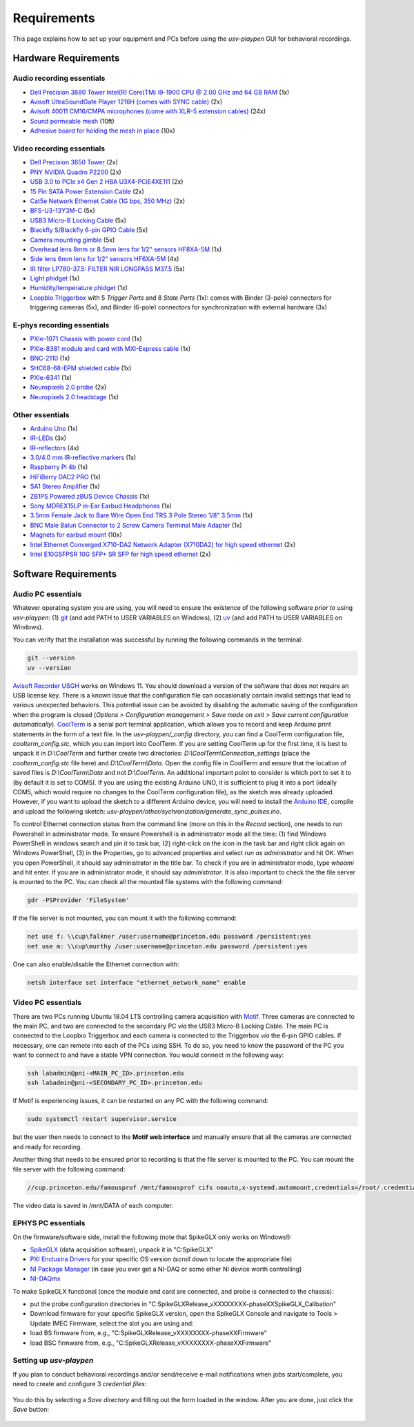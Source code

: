.. _Requirements:

Requirements
============

This page explains how to set up your equipment and PCs before using the *usv-playpen* GUI for behavioral recordings.

Hardware Requirements
---------------------
Audio recording essentials
^^^^^^^^^^^^^^^^^^^^^^^^^^

* `Dell Precision 3680 Tower Intel(R) Core(TM) i9-1900 CPU @ 2.00 GHz and 64 GB RAM <https://www.dell.com/en-us/shop/desktop-computers/precision-3680-tower-workstation/spd/precision-t3680-workstation>`_ (1x)
* `Avisoft UltraSoundGate Player 1216H (comes with SYNC cable) <hhttps://avisoft.com/ultrasoundgate/1216h/>`_ (2x)
* `Avisoft 40011 CM16/CMPA microphones (come with XLR-5 extension cables) <https://avisoft.com/ultrasound-microphones/cm16-cmpa/>`_ (24x)
* `Sound permeable mesh <https://www.mcmaster.com/catalog/131/470/9318T25>`_ (10ft)
* `Adhesive board for holding the mesh in place <https://www.amazon.com/BENECREAT-Self-Adhesive-Insulation-Containers-Protection/dp/B08DY8QD4Y?th=1>`_ (10x)

.. figure:: https://raw.githubusercontent.com/bartulem/usv-playpen/refs/heads/main/docs/media/audio_recording_hardware.png
   :width: 800
   :height: 320
   :align: center
   :alt: Audio Hardware

.. raw:: html

   <br>

Video recording essentials
^^^^^^^^^^^^^^^^^^^^^^^^^^

* `Dell Precision 3650 Tower <https://www.dell.com/en-us/shop/desktops-all-in-ones/precision-3650-tower-workstation/spd/precision-3650-workstation>`_ (2x)
* `PNY NVIDIA Quadro P2200 <https://www.pny.com/nvidia-quadro-p2200>`_ (2x)
* `USB 3.0 to PCIe x4 Gen 2 HBA U3X4-PCiE4XE111 <https://www.ioiusb.com/Host-Adapter/U3X4-PCIE4XE111.htm>`_ (2x)
* `15 Pin SATA Power Extension Cable <https://www.amazon.com/Extension-Extender-Adapter-Optical-Burners/dp/B07SXDXPFL/ref=sr_1_7?crid=ZIBDE5UR65VQ&keywords=sata+15&qid=1641544288&sprefix=sata+15%2Caps%2C167&sr=8-7>`_ (2x)
* `Cat5e Network Ethernet Cable (1G bps, 350 MHz) <https://www.amazon.com/Cmple-CAT5E-ETHERNET-Network-Cable/dp/B00B1TU3WY/ref=sr_1_1?crid=5PHLA498GSC4&dib=eyJ2IjoiMSJ9.cApl-5oXAZ73r65_nI_e4g.ObJUGm0zNRkTYfMs4VxxP8R_ap1_8v58SFKJZ2EBzdI&dib_tag=se&keywords=B00B1TU3WY&qid=1723062191&sprefix=b00b1tu3wy%2Caps%2C60&sr=8-1&th=1>`_ (2x)
* `BFS-U3-13Y3M-C <https://www.teledynevisionsolutions.com/products/blackfly-s-usb3/>`_ (5x)
* `USB3 Micro-B Locking Cable <https://www.teledynevisionsolutions.com/products/usb-3.1-locking-cable/?model=ACC-01-2300&segment=iis&vertical=machine%20vision/>`_ (5x)
* `Blackfly S/Blackfly 6-pin GPIO Cable <https://www.edmundoptics.com/p/blackflyreg-6-pin-gpio-hirose-connector-45m-cable/30350/>`_ (5x)
* `Camera mounting gimble <https://www.digikey.com/en/products/detail/panavise/851-00/2602033>`_ (5x)
* `Overhead lens 8mm or 8.5mm lens for 1/2" sensors HF8XA-5M <https://www.rmaelectronics.com/fujinon-hf8xa-5m/>`_ (1x)
* `Side lens 6mm lens for 1/2" sensors HF6XA-5M <https://www.rmaelectronics.com/fujinon-hf6xa-5m/>`_ (4x)
* `IR filter LP780-37.5: FILTER NIR LONGPASS M37.5 <https://midopt.com/filters/lp780/>`_ (5x)
* `Light phidget <https://phidgets.com/?tier=3&catid=8&pcid=6&prodid=707>`_ (1x)
* `Humidity/temperature phidget <https://phidgets.com/?tier=3&catid=14&pcid=12&prodid=1179>`_ (1x)
* `Loopbio Triggerbox <http://loopbio.com/recording/>`_  with 5 *Trigger Ports* and 8 *State Ports* (1x): comes with Binder (3-pole) connectors for triggering cameras (5x), and Binder (6-pole) connectors for synchronization with external hardware (3x)

.. figure:: https://raw.githubusercontent.com/bartulem/usv-playpen/refs/heads/main/docs/media/video_recording_hardware.png
   :width: 800
   :height: 320
   :align: center
   :alt: Video Hardware

.. raw:: html

   <br>

E-phys recording essentials
^^^^^^^^^^^^^^^^^^^^^^^^^^^

* `PXIe-1071 Chassis with power cord <https://www.ni.com/en-us/shop/model/pxie-1071.html>`_ (1x)
* `PXIe-8381 module and card with MXI-Express cable <https://www.ni.com/en-us/shop/model/pxie-8381.html>`_ (1x)
* `BNC-2110 <https://www.ni.com/en-us/support/model.bnc-2110.html>`_ (1x)
* `SHC68-68-EPM shielded cable <https://www.ni.com/en-us/support/model.shc68-68-epm.html>`_ (1x)
* `PXIe-6341 <https://www.ni.com/en-us/shop/model/pxie-6341.html>`_ (1x)
* `Neuropixels 2.0 probe <https://www.neuropixels.org/probe2-0>`_ (2x)
* `Neuropixels 2.0 headstage <https://www.neuropixels.org/probe2-0>`_ (1x)

.. figure:: https://raw.githubusercontent.com/bartulem/usv-playpen/refs/heads/main/docs/media/ephys_recording_hardware.png
   :width: 800
   :height: 320
   :align: center
   :alt: E-phys Hardware

.. raw:: html

   <br>

Other essentials
^^^^^^^^^^^^^^^^

* `Arduino Uno <https://store.arduino.cc/products/arduino-uno-rev3?srsltid=AfmBOoqCHxeme84k9_8zMTa3JTGYYzw20P36GEmJQBJGSvEcd48ShLBj>`_ (1x)
* `IR-LEDs <https://www.digikey.com/en/products/detail/marktech-optoelectronics/MTE9440M3A/2798891?so=88479393&content=productdetail_US&mkt_tok=MDI4LVNYSy01MDcAAAGVQEcEiS5xq-g7fZ0YNeAbQF1X6l1rQPO9OE8iU9Wud3fwZjjEL8KwezzzxWCu9NMbWbQtBvKalYDJcFjhdLc-2ckFNKIZoD6xJa_ac1xa>`_ (3x)
* `IR-reflectors <https://cmvisionsecurity.com/products/cmvision-cm-ir130-850nm-198pc-leds-300-400ft-long-range-ir-illuminator>`_ (4x)
* `3.0/4.0 mm IR-reflective markers <https://logemas.com/product/hemispherical-self-adhesive/>`_ (1x)
* `Raspberry Pi 4b <https://www.raspberrypi.com/products/raspberry-pi-4-model-b/>`_ (1x)
* `HiFiBerry DAC2 PRO <https://www.hifiberry.com/shop/boards/dac2-pro/>`_ (1x)
* `SA1 Stereo Amplifier <https://www.tdt.com/docs/hardware/sa1-stereo-amplifier/>`_ (1x)
* `ZB1PS Powered zBUS Device Chassis <https://www.tdt.com/docs/hardware/zb1ps-powered-zbus-device-chassis/>`_ (1x)
* `Sony MDREX15LP in-Ear Earbud Headphones <https://electronics.sony.com/audio/headphones/in-ear/p/mdrex15lp-b?srsltid=AfmBOopjpXrsT5eQPPYC-QkQGGfeTtJE50NBObAYFYOeHU5uB_7FvB03>`_ (1x)
* `3.5mm Female Jack to Bare Wire Open End TRS 3 Pole Stereo 1/8" 3.5mm <https://www.amazon.com/Fancasee-Replacement-Connector-Headphone-Earphone/dp/B07Y8LNMM6>`_ (1x)
* `BNC Male Balun Connector to 2 Screw Camera Terminal Male Adapter <https://www.amazon.com/Gagool-Connector-Terminal-Solderless-Surveillance/dp/B09DXVV5WV>`_ (1x)
* `Magnets for earbud mount <https://www.kjmagnetics.com/b222g-n52-neodymium-gold-plated-block-magnet>`_ (10x)
* `Intel Ethernet Converged X710-DA2 Network Adapter (X710DA2) for high speed ethernet <https://www.amazon.com/gp/product/B00NJ3ZC26/>`_ (2x)
* `Intel E10GSFPSR 10G SFP+ SR SFP for high speed ethernet <https://www.amazon.com/Intel-E10GSFPSR-10G-SFP-SR/dp/B016YK9CPI/>`_ (2x)


Software Requirements
---------------------

Audio PC essentials
^^^^^^^^^^^^^^^^^^^

Whatever operating system you are using, you will need to ensure the existence of the following software *prior to* using *usv-playpen*: (1) `git <https://git-scm.com/downloads>`_ (and add PATH to USER VARIABLES on Windows), (2) `uv <https://docs.astral.sh/uv/getting-started/installation/>`_ (and add PATH to USER VARIABLES on Windows).

You can verify that the installation was successful by running the following commands in the terminal:

.. code-block:: bash

   git --version
   uv --version

`Avisoft Recorder USGH <https://avisoft.com/downloads/>`_ works on Windows 11. You should download a version of the software that does not require an USB license key. There is a known issue that the configuration file can occasionally contain invalid settings that lead to various unexpected behaviors. This potential issue can be avoided by disabling the automatic saving of the configuration when the program is closed (*Options > Configuration management > Save mode on exit > Save current configuration automatically*).
`CoolTerm <https://coolterm.en.lo4d.com/windows>`_ is a serial port terminal application, which allows you to record and keep Arduino print statements in the form of a text file. In the *usv-playpen/_config* directory,
you can find a CoolTerm configuration file, *coolterm_config.stc*, which you can import into CoolTerm. If you are setting CoolTerm up for the first time, it is best to unpack it in *D:\\CoolTerm* and further create two directories: *D:\\CoolTerm\\Connection_settings* (place the *coolterm_config.stc* file here) and *D:\\CoolTerm\\Data*. Open the config file in CoolTerm and ensure that the location of saved files is *D:\\CoolTerm\\Data* and not *D:\\CoolTerm*. An additional important point to consider is which port to set it to
(by default it is set to COM5). If you are using the existing Arduino UNO, it is sufficient to plug it into a port (ideally COM5, which would require no changes to the CoolTerm configuration file), as the sketch was already uploaded. However,
if you want to upload the sketch to a different Arduino device, you will need to install the `Arduino IDE <https://www.arduino.cc/en/software/>`_, compile and upload the following sketch: *usv-playpen/other/sychronization/generate_sync_pulses.ino*.

To control Ethernet connection status from the command line (more on this in the *Record* section), one needs to run Powershell in administrator mode. To ensure Powershell is in administrator mode all the time:
(1) find Windows PowerShell in windows search and pin it to task bar, (2) right-click on the icon in the task bar and right click again on Windows PowerShell, (3) in the Properties, go to
advanced properties and select *run as administrator* and hit OK. When you open PowerShell, it should say administrator in the title bar. To check if you are in administrator mode, type *whoami* and hit enter.
If you are in administrator mode, it should say *administrator*. It is also important to check the the file server is mounted to the PC. You can check all the mounted file systems with the following command:

.. code-block:: powershell

   gdr -PSProvider 'FileSystem'

If the file server is not mounted, you can mount it with the following command:

.. code-block:: powershell

   net use f: \\cup\falkner /user:username@princeton.edu password /persistent:yes
   net use m: \\cup\murthy /user:username@princeton.edu password /persistent:yes

One can also enable/disable the Ethernet connection with:

.. code-block:: powershell

   netsh interface set interface "ethernet_network_name" enable

Video PC essentials
^^^^^^^^^^^^^^^^^^^

There are two PCs running Ubuntu 18.04 LTS controlling camera acquisition with `Motif <http://loopbio.com/recording/>`_.
Three cameras are connected to the main PC, and two are connected to the secondary PC *via* the USB3 Micro-B Locking Cable. The main PC
is connected to the Loopbio Triggerbox and each camera is connected to the Triggerbox *via* the 6-pin GPIO cables. If necessary, one can
remote into each of the PCs using SSH. To do so, you need to know the password of the PC you want to connect to and have a stable VPN connection. You would connect in the following way:

.. code-block:: bash

   ssh labadmin@pni-<MAIN_PC_ID>.princeton.edu
   ssh labadmin@pni-<SECONDARY_PC_ID>.princeton.edu

If Motif is experiencing issues, it can be restarted on any PC with the following command:

.. code-block:: bash

   sudo systemctl restart supervisor.service

but the user then needs to connect to the **Motif web interface** and manually ensure that all the cameras are connected and ready for recording.

Another thing that needs to be ensured prior to recording is that the file server is mounted to the PC. You can mount the file server with the following command:

.. code-block:: bash

   //cup.princeton.edu/famousprof /mnt/famousprof cifs noauto,x-systemd.automount,credentials=/root/.credentials,iocharset=utf8,rw,file_mode=0664,dir_mode=0775,nolinux,noperm,vers=2.1 0 0

The video data is saved in /mnt/DATA of each computer.

EPHYS PC essentials
^^^^^^^^^^^^^^^^^^^

On the firmware/software side, install the following (note that SpikeGLX only works on Windows!):

* `SpikeGLX <https://billkarsh.github.io/SpikeGLX/>`_ (data acquisition software), unpack it in "C:\SpikeGLX"
* `PXI Enclustra Drivers <https://billkarsh.github.io/SpikeGLX/>`_ for your specific OS version (scroll down to locate the appropriate file)
* `NI Package Manager <https://www.ni.com/en/support/downloads/software-products/download.package-manager.html#322516>`_ (in case you ever get a NI-DAQ or some other NI device worth controlling)
* `NI-DAQmx <https://www.ni.com/en/support/downloads/drivers/download.ni-daq-mx.html#464560>`_

To make SpikeGLX functional (once the module and card are connected, and probe is connected to the chassis):

* put the probe configuration directories in "C:\SpikeGLX\Release_vXXXXXXXX-phaseXX\SpikeGLX\_Calibation"
* Download firmware for your specific SpikeGLX version, open the SpikeGLX Console and navigate to Tools > Update IMEC Firmware, select the slot you are using and:
* load BS firmware from, e.g., "C:\SpikeGLX\Release_vXXXXXXXX-phaseXX\Firmware"
* load BSC firmware from, e.g., "C:\SpikeGLX\Release_vXXXXXXXX-phaseXX\Firmware"

Setting up *usv-playpen*
^^^^^^^^^^^^^^^^^^^^^^^^

If you plan to conduct behavioral recordings and/or send/receive e-mail notifications when jobs start/complete, you need to create and configure 3 *credential files*:

.. figure:: https://raw.githubusercontent.com/bartulem/usv-playpen/refs/heads/main/docs/media/credentials_step_0.png
   :align: center
   :alt: Calibration Step 0

.. raw:: html

   <br>

You do this by selecting a *Save directory* and filling out the form loaded in the window. After you are done, just click the *Save* button:

.. figure:: https://raw.githubusercontent.com/bartulem/usv-playpen/refs/heads/main/docs/media/credentials_step_1.png
   :align: center
   :alt: Calibration Step 1

.. raw:: html

   <br>

